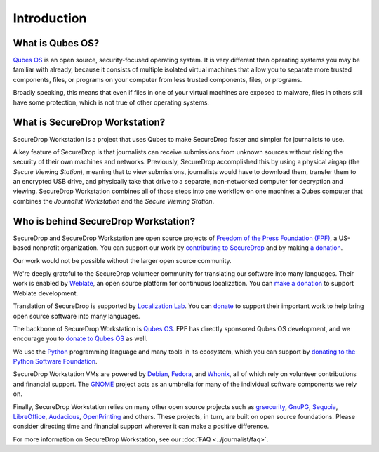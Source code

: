 Introduction
============

What is Qubes OS?
-----------------

`Qubes OS`_ is an open source, security-focused
operating system. It is very different than operating systems you may be
familiar with already, because it consists of multiple
isolated virtual machines that allow you to separate more
trusted components, files, or programs on your computer from less trusted
components, files, or programs.

Broadly speaking, this means that even if files in one of your virtual machines
are exposed to malware, files in others still have some protection, which is
not true of other operating systems.

What is SecureDrop Workstation?
-------------------------------

SecureDrop Workstation is a project that uses Qubes to make
SecureDrop faster and simpler for journalists to use.

A key feature of SecureDrop is that journalists can receive submissions from
unknown sources without risking the security of their own machines and
networks. Previously, SecureDrop accomplished this by using a physical airgap
(the *Secure Viewing Station*), meaning that to view submissions, journalists
would have to download them, transfer them to an encrypted USB drive, and
physically take that drive to a separate, non-networked computer for decryption
and viewing. SecureDrop Workstation combines all of those steps
into one workflow on one machine: a Qubes computer that
combines the *Journalist Workstation* and the *Secure Viewing Station*.

Who is behind SecureDrop Workstation?
-------------------------------------
SecureDrop and SecureDrop Workstation are open source projects of
`Freedom of the Press Foundation (FPF) <https://freedom.press/>`_, a
US-based nonprofit organization. You can support our work
by `contributing to SecureDrop <https://developers.securedrop.org/en/latest/contributing.html>`_
and by making `a donation <https://freedom.press/donate>`_.

Our work would not be possible without the larger open source community.

We're deeply grateful to the SecureDrop volunteer community for translating
our software into many languages. Their work is enabled by `Weblate <https://weblate.org/>`_,
an open source platform for continuous localization. You can `make a donation <https://weblate.org/en/donate/>`_
to support Weblate development.

Translation of SecureDrop is supported by `Localization Lab <https://www.localizationlab.org/>`_. You can
`donate <https://www.localizationlab.org/donate>`_ to support their important
work to help bring open source software into many languages.

The backbone of SecureDrop Workstation is `Qubes OS`_.
FPF has directly sponsored Qubes OS development, and we encourage you to
`donate to Qubes OS <https://www.qubes-os.org/donate/>`_ as well.

We use the `Python <https://www.python.org/>`_ programming language and many tools in its
ecosystem, which you can support by `donating to the Python Software Foundation <https://www.python.org/psf/donations/>`_.

SecureDrop Workstation VMs are powered by `Debian <https://www.debian.org/>`_,
`Fedora <https://fedoraproject.org/>`_, and `Whonix <https://www.whonix.org/>`_, all
of which rely on volunteer contributions and financial support. The
`GNOME <https://www.gnome.org/>`_ project acts as an umbrella for many of the individual
software components we rely on.

Finally, SecureDrop Workstation relies on many other open source projects such as
`grsecurity <https://www.grsecurity.net>`_,  `GnuPG <https://gnupg.org/>`_,
`Sequoia <https://sequoia-pgp.org/>`_, `LibreOffice <https://www.libreoffice.org/>`_,
`Audacious <https://audacious-media-player.org/>`_, `OpenPrinting <https://openprinting.github.io/>`_
and others. These projects, in turn, are built on open source foundations. Please consider
directing time and financial support wherever it can make a positive difference.

For more information on SecureDrop Workstation, see our :doc:`FAQ <../journalist/faq>`.

.. _`Qubes OS`: https://www.qubes-os.org
